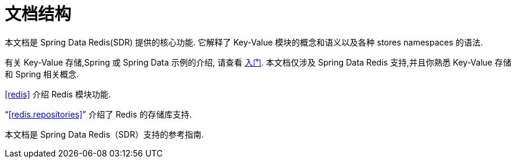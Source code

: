 [float]
[[introduction.structure]]
= 文档结构

本文档是 Spring Data Redis(SDR) 提供的核心功能. 它解释了  Key-Value 模块的概念和语义以及各种 stores namespaces 的语法.

有关 Key-Value 存储,Spring 或 Spring Data 示例的介绍, 请查看 <<get-started,入门>>.
本文档仅涉及 Spring Data Redis 支持,并且你熟悉 Key-Value 存储和 Spring 相关概念.

<<redis>> 介绍 Redis 模块功能.

"`<<redis.repositories>>`" 介绍了 Redis 的存储库支持.

本文档是 Spring Data Redis（SDR）支持的参考指南.
